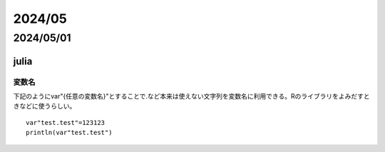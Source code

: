 =============================
  2024/05
=============================

-----------------
2024/05/01
-----------------

julia
======================

変数名
----------------------
下記のようにvar"{任意の変数名}"とすることで.など本来は使えない文字列を変数名に利用できる。Rのライブラリをよみだすときなどに使うらしい。

::

    var"test.test"=123123
    println(var"test.test")
  
